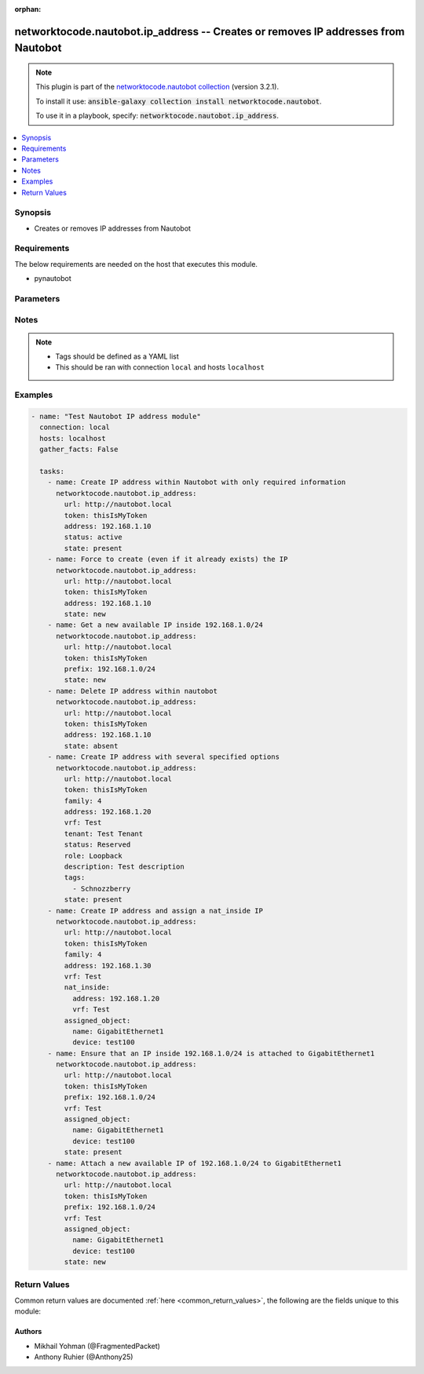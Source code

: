 .. Document meta

:orphan:

.. Anchors

.. _ansible_collections.networktocode.nautobot.ip_address_module:

.. Anchors: short name for ansible.builtin

.. Anchors: aliases



.. Title

networktocode.nautobot.ip_address -- Creates or removes IP addresses from Nautobot
++++++++++++++++++++++++++++++++++++++++++++++++++++++++++++++++++++++++++++++++++

.. Collection note

.. note::
    This plugin is part of the `networktocode.nautobot collection <https://galaxy.ansible.com/networktocode/nautobot>`_ (version 3.2.1).

    To install it use: :code:`ansible-galaxy collection install networktocode.nautobot`.

    To use it in a playbook, specify: :code:`networktocode.nautobot.ip_address`.

.. version_added

.. versionadded:: 1.0.0 of networktocode.nautobot

.. contents::
   :local:
   :depth: 1

.. Deprecated


Synopsis
--------

.. Description

- Creates or removes IP addresses from Nautobot


.. Aliases


.. Requirements

Requirements
------------
The below requirements are needed on the host that executes this module.

- pynautobot


.. Options

Parameters
----------

.. raw:: html

    <table  border=0 cellpadding=0 class="documentation-table">
        <tr>
            <th colspan="2">Parameter</th>
            <th>Choices/<font color="blue">Defaults</font></th>
                        <th width="100%">Comments</th>
        </tr>
                    <tr>
                                                                <td colspan="2">
                    <div class="ansibleOptionAnchor" id="parameter-address"></div>
                    <b>address</b>
                    <a class="ansibleOptionLink" href="#parameter-address" title="Permalink to this option"></a>
                    <div style="font-size: small">
                        <span style="color: purple">string</span>
                                                                    </div>
                                          <div style="font-style: italic; font-size: small; color: darkgreen">
                        added in 3.0.0 of networktocode.nautobot
                      </div>
                                                        </td>
                                <td>
                                                                                                                                                            </td>
                                                                <td>
                                            <div>Required if state is <code>present</code></div>
                                                        </td>
            </tr>
                                <tr>
                                                                <td colspan="2">
                    <div class="ansibleOptionAnchor" id="parameter-assigned_object"></div>
                    <b>assigned_object</b>
                    <a class="ansibleOptionLink" href="#parameter-assigned_object" title="Permalink to this option"></a>
                    <div style="font-size: small">
                        <span style="color: purple">dictionary</span>
                                                                    </div>
                                          <div style="font-style: italic; font-size: small; color: darkgreen">
                        added in 3.0.0 of networktocode.nautobot
                      </div>
                                                        </td>
                                <td>
                                                                                                                                                            </td>
                                                                <td>
                                            <div>Definition of the assigned object.</div>
                                                        </td>
            </tr>
                                        <tr>
                                                    <td class="elbow-placeholder"></td>
                                                <td colspan="1">
                    <div class="ansibleOptionAnchor" id="parameter-assigned_object/device"></div>
                    <b>device</b>
                    <a class="ansibleOptionLink" href="#parameter-assigned_object/device" title="Permalink to this option"></a>
                    <div style="font-size: small">
                        <span style="color: purple">string</span>
                                                                    </div>
                                                        </td>
                                <td>
                                                                                                                                                            </td>
                                                                <td>
                                            <div>The device the interface is attached to.</div>
                                                        </td>
            </tr>
                                <tr>
                                                    <td class="elbow-placeholder"></td>
                                                <td colspan="1">
                    <div class="ansibleOptionAnchor" id="parameter-assigned_object/name"></div>
                    <b>name</b>
                    <a class="ansibleOptionLink" href="#parameter-assigned_object/name" title="Permalink to this option"></a>
                    <div style="font-size: small">
                        <span style="color: purple">string</span>
                                                                    </div>
                                                        </td>
                                <td>
                                                                                                                                                            </td>
                                                                <td>
                                            <div>The name of the interface</div>
                                                        </td>
            </tr>
                                <tr>
                                                    <td class="elbow-placeholder"></td>
                                                <td colspan="1">
                    <div class="ansibleOptionAnchor" id="parameter-assigned_object/virtual_machine"></div>
                    <b>virtual_machine</b>
                    <a class="ansibleOptionLink" href="#parameter-assigned_object/virtual_machine" title="Permalink to this option"></a>
                    <div style="font-size: small">
                        <span style="color: purple">string</span>
                                                                    </div>
                                                        </td>
                                <td>
                                                                                                                                                            </td>
                                                                <td>
                                            <div>The virtual machine the interface is attached to.</div>
                                                        </td>
            </tr>
                    
                                <tr>
                                                                <td colspan="2">
                    <div class="ansibleOptionAnchor" id="parameter-custom_fields"></div>
                    <b>custom_fields</b>
                    <a class="ansibleOptionLink" href="#parameter-custom_fields" title="Permalink to this option"></a>
                    <div style="font-size: small">
                        <span style="color: purple">dictionary</span>
                                                                    </div>
                                          <div style="font-style: italic; font-size: small; color: darkgreen">
                        added in 3.0.0 of networktocode.nautobot
                      </div>
                                                        </td>
                                <td>
                                                                                                                                                            </td>
                                                                <td>
                                            <div>must exist in Nautobot</div>
                                                        </td>
            </tr>
                                <tr>
                                                                <td colspan="2">
                    <div class="ansibleOptionAnchor" id="parameter-description"></div>
                    <b>description</b>
                    <a class="ansibleOptionLink" href="#parameter-description" title="Permalink to this option"></a>
                    <div style="font-size: small">
                        <span style="color: purple">string</span>
                                                                    </div>
                                          <div style="font-style: italic; font-size: small; color: darkgreen">
                        added in 3.0.0 of networktocode.nautobot
                      </div>
                                                        </td>
                                <td>
                                                                                                                                                            </td>
                                                                <td>
                                            <div>The description of the interface</div>
                                                        </td>
            </tr>
                                <tr>
                                                                <td colspan="2">
                    <div class="ansibleOptionAnchor" id="parameter-dns_name"></div>
                    <b>dns_name</b>
                    <a class="ansibleOptionLink" href="#parameter-dns_name" title="Permalink to this option"></a>
                    <div style="font-size: small">
                        <span style="color: purple">string</span>
                                                                    </div>
                                          <div style="font-style: italic; font-size: small; color: darkgreen">
                        added in 3.0.0 of networktocode.nautobot
                      </div>
                                                        </td>
                                <td>
                                                                                                                                                            </td>
                                                                <td>
                                            <div>Hostname or FQDN</div>
                                                        </td>
            </tr>
                                <tr>
                                                                <td colspan="2">
                    <div class="ansibleOptionAnchor" id="parameter-nat_inside"></div>
                    <b>nat_inside</b>
                    <a class="ansibleOptionLink" href="#parameter-nat_inside" title="Permalink to this option"></a>
                    <div style="font-size: small">
                        <span style="color: purple">raw</span>
                                                                    </div>
                                          <div style="font-style: italic; font-size: small; color: darkgreen">
                        added in 3.0.0 of networktocode.nautobot
                      </div>
                                                        </td>
                                <td>
                                                                                                                                                            </td>
                                                                <td>
                                            <div>The inside IP address this IP is assigned to</div>
                                                        </td>
            </tr>
                                <tr>
                                                                <td colspan="2">
                    <div class="ansibleOptionAnchor" id="parameter-prefix"></div>
                    <b>prefix</b>
                    <a class="ansibleOptionLink" href="#parameter-prefix" title="Permalink to this option"></a>
                    <div style="font-size: small">
                        <span style="color: purple">raw</span>
                                                                    </div>
                                          <div style="font-style: italic; font-size: small; color: darkgreen">
                        added in 3.0.0 of networktocode.nautobot
                      </div>
                                                        </td>
                                <td>
                                                                                                                                                            </td>
                                                                <td>
                                            <div>With state <code>present</code>, if an interface is given, it will ensure
    that an IP inside this prefix (and vrf, if given) is attached
    to this interface. Otherwise, it will get the next available IP
    of this prefix and attach it.
    With state <code>new</code>, it will force to get the next available IP in
    this prefix. If an interface is given, it will also force to attach
    it.
    Required if state is <code>present</code> or <code>new</code> when no address is given.
    Unused if an address is specified.</div>
                                                        </td>
            </tr>
                                <tr>
                                                                <td colspan="2">
                    <div class="ansibleOptionAnchor" id="parameter-query_params"></div>
                    <b>query_params</b>
                    <a class="ansibleOptionLink" href="#parameter-query_params" title="Permalink to this option"></a>
                    <div style="font-size: small">
                        <span style="color: purple">list</span>
                         / <span style="color: purple">elements=string</span>                                            </div>
                                          <div style="font-style: italic; font-size: small; color: darkgreen">
                        added in 3.0.0 of networktocode.nautobot
                      </div>
                                                        </td>
                                <td>
                                                                                                                                                            </td>
                                                                <td>
                                            <div>This can be used to override the specified values in ALLOWED_QUERY_PARAMS that is defined</div>
                                            <div>in plugins/module_utils/utils.py and provides control to users on what may make</div>
                                            <div>an object unique in their environment.</div>
                                                        </td>
            </tr>
                                <tr>
                                                                <td colspan="2">
                    <div class="ansibleOptionAnchor" id="parameter-role"></div>
                    <b>role</b>
                    <a class="ansibleOptionLink" href="#parameter-role" title="Permalink to this option"></a>
                    <div style="font-size: small">
                        <span style="color: purple">string</span>
                                                                    </div>
                                          <div style="font-style: italic; font-size: small; color: darkgreen">
                        added in 3.0.0 of networktocode.nautobot
                      </div>
                                                        </td>
                                <td>
                                                                                                                            <ul style="margin: 0; padding: 0"><b>Choices:</b>
                                                                                                                                                                <li>Loopback</li>
                                                                                                                                                                                                <li>Secondary</li>
                                                                                                                                                                                                <li>Anycast</li>
                                                                                                                                                                                                <li>VIP</li>
                                                                                                                                                                                                <li>VRRP</li>
                                                                                                                                                                                                <li>HSRP</li>
                                                                                                                                                                                                <li>GLBP</li>
                                                                                                                                                                                                <li>CARP</li>
                                                                                    </ul>
                                                                            </td>
                                                                <td>
                                            <div>The role of the IP address</div>
                                                        </td>
            </tr>
                                <tr>
                                                                <td colspan="2">
                    <div class="ansibleOptionAnchor" id="parameter-state"></div>
                    <b>state</b>
                    <a class="ansibleOptionLink" href="#parameter-state" title="Permalink to this option"></a>
                    <div style="font-size: small">
                        <span style="color: purple">string</span>
                                                                    </div>
                                                        </td>
                                <td>
                                                                                                                            <ul style="margin: 0; padding: 0"><b>Choices:</b>
                                                                                                                                                                <li>absent</li>
                                                                                                                                                                                                <li>new</li>
                                                                                                                                                                                                <li><div style="color: blue"><b>present</b>&nbsp;&larr;</div></li>
                                                                                    </ul>
                                                                            </td>
                                                                <td>
                                            <div>Use <code>present</code>, <code>new</code> or <code>absent</code> for adding, force adding or removing.
    <code>present</code> will check if the IP is already created, and return it if
    true. <code>new</code> will force to create it anyway (useful for anycasts, for
    example).</div>
                                                        </td>
            </tr>
                                <tr>
                                                                <td colspan="2">
                    <div class="ansibleOptionAnchor" id="parameter-status"></div>
                    <b>status</b>
                    <a class="ansibleOptionLink" href="#parameter-status" title="Permalink to this option"></a>
                    <div style="font-size: small">
                        <span style="color: purple">raw</span>
                                                                    </div>
                                          <div style="font-style: italic; font-size: small; color: darkgreen">
                        added in 3.0.0 of networktocode.nautobot
                      </div>
                                                        </td>
                                <td>
                                                                                                                                                            </td>
                                                                <td>
                                            <div>The status of the IP address</div>
                                            <div>Required if <em>state=present</em> and does not exist yet</div>
                                                        </td>
            </tr>
                                <tr>
                                                                <td colspan="2">
                    <div class="ansibleOptionAnchor" id="parameter-tags"></div>
                    <b>tags</b>
                    <a class="ansibleOptionLink" href="#parameter-tags" title="Permalink to this option"></a>
                    <div style="font-size: small">
                        <span style="color: purple">list</span>
                         / <span style="color: purple">elements=raw</span>                                            </div>
                                          <div style="font-style: italic; font-size: small; color: darkgreen">
                        added in 3.0.0 of networktocode.nautobot
                      </div>
                                                        </td>
                                <td>
                                                                                                                                                            </td>
                                                                <td>
                                            <div>Any tags that the IP address may need to be associated with</div>
                                                        </td>
            </tr>
                                <tr>
                                                                <td colspan="2">
                    <div class="ansibleOptionAnchor" id="parameter-tenant"></div>
                    <b>tenant</b>
                    <a class="ansibleOptionLink" href="#parameter-tenant" title="Permalink to this option"></a>
                    <div style="font-size: small">
                        <span style="color: purple">raw</span>
                                                                    </div>
                                          <div style="font-style: italic; font-size: small; color: darkgreen">
                        added in 3.0.0 of networktocode.nautobot
                      </div>
                                                        </td>
                                <td>
                                                                                                                                                            </td>
                                                                <td>
                                            <div>The tenant that the device will be assigned to</div>
                                                        </td>
            </tr>
                                <tr>
                                                                <td colspan="2">
                    <div class="ansibleOptionAnchor" id="parameter-token"></div>
                    <b>token</b>
                    <a class="ansibleOptionLink" href="#parameter-token" title="Permalink to this option"></a>
                    <div style="font-size: small">
                        <span style="color: purple">string</span>
                                                 / <span style="color: red">required</span>                    </div>
                                                        </td>
                                <td>
                                                                                                                                                            </td>
                                                                <td>
                                            <div>The token created within Nautobot to authorize API access</div>
                                                        </td>
            </tr>
                                <tr>
                                                                <td colspan="2">
                    <div class="ansibleOptionAnchor" id="parameter-url"></div>
                    <b>url</b>
                    <a class="ansibleOptionLink" href="#parameter-url" title="Permalink to this option"></a>
                    <div style="font-size: small">
                        <span style="color: purple">string</span>
                                                 / <span style="color: red">required</span>                    </div>
                                                        </td>
                                <td>
                                                                                                                                                            </td>
                                                                <td>
                                            <div>URL of the Nautobot instance resolvable by Ansible control host</div>
                                                        </td>
            </tr>
                                <tr>
                                                                <td colspan="2">
                    <div class="ansibleOptionAnchor" id="parameter-validate_certs"></div>
                    <b>validate_certs</b>
                    <a class="ansibleOptionLink" href="#parameter-validate_certs" title="Permalink to this option"></a>
                    <div style="font-size: small">
                        <span style="color: purple">raw</span>
                                                                    </div>
                                                        </td>
                                <td>
                                                                                                                                                                                                                <b>Default:</b><br/><div style="color: blue">"yes"</div>
                                    </td>
                                                                <td>
                                            <div>If <code>no</code>, SSL certificates will not be validated. This should only be used on personally controlled sites using self-signed certificates.</div>
                                                        </td>
            </tr>
                                <tr>
                                                                <td colspan="2">
                    <div class="ansibleOptionAnchor" id="parameter-vrf"></div>
                    <b>vrf</b>
                    <a class="ansibleOptionLink" href="#parameter-vrf" title="Permalink to this option"></a>
                    <div style="font-size: small">
                        <span style="color: purple">raw</span>
                                                                    </div>
                                          <div style="font-style: italic; font-size: small; color: darkgreen">
                        added in 3.0.0 of networktocode.nautobot
                      </div>
                                                        </td>
                                <td>
                                                                                                                                                            </td>
                                                                <td>
                                            <div>VRF that IP address is associated with</div>
                                                        </td>
            </tr>
                        </table>
    <br/>

.. Notes

Notes
-----

.. note::
   - Tags should be defined as a YAML list
   - This should be ran with connection ``local`` and hosts ``localhost``

.. Seealso


.. Examples

Examples
--------

.. code-block:: yaml+jinja

    
    - name: "Test Nautobot IP address module"
      connection: local
      hosts: localhost
      gather_facts: False

      tasks:
        - name: Create IP address within Nautobot with only required information
          networktocode.nautobot.ip_address:
            url: http://nautobot.local
            token: thisIsMyToken
            address: 192.168.1.10
            status: active
            state: present
        - name: Force to create (even if it already exists) the IP
          networktocode.nautobot.ip_address:
            url: http://nautobot.local
            token: thisIsMyToken
            address: 192.168.1.10
            state: new
        - name: Get a new available IP inside 192.168.1.0/24
          networktocode.nautobot.ip_address:
            url: http://nautobot.local
            token: thisIsMyToken
            prefix: 192.168.1.0/24
            state: new
        - name: Delete IP address within nautobot
          networktocode.nautobot.ip_address:
            url: http://nautobot.local
            token: thisIsMyToken
            address: 192.168.1.10
            state: absent
        - name: Create IP address with several specified options
          networktocode.nautobot.ip_address:
            url: http://nautobot.local
            token: thisIsMyToken
            family: 4
            address: 192.168.1.20
            vrf: Test
            tenant: Test Tenant
            status: Reserved
            role: Loopback
            description: Test description
            tags:
              - Schnozzberry
            state: present
        - name: Create IP address and assign a nat_inside IP
          networktocode.nautobot.ip_address:
            url: http://nautobot.local
            token: thisIsMyToken
            family: 4
            address: 192.168.1.30
            vrf: Test
            nat_inside:
              address: 192.168.1.20
              vrf: Test
            assigned_object:
              name: GigabitEthernet1
              device: test100
        - name: Ensure that an IP inside 192.168.1.0/24 is attached to GigabitEthernet1
          networktocode.nautobot.ip_address:
            url: http://nautobot.local
            token: thisIsMyToken
            prefix: 192.168.1.0/24
            vrf: Test
            assigned_object:
              name: GigabitEthernet1
              device: test100
            state: present
        - name: Attach a new available IP of 192.168.1.0/24 to GigabitEthernet1
          networktocode.nautobot.ip_address:
            url: http://nautobot.local
            token: thisIsMyToken
            prefix: 192.168.1.0/24
            vrf: Test
            assigned_object:
              name: GigabitEthernet1
              device: test100
            state: new




.. Facts


.. Return values

Return Values
-------------
Common return values are documented :ref:`here <common_return_values>`, the following are the fields unique to this module:

.. raw:: html

    <table border=0 cellpadding=0 class="documentation-table">
        <tr>
            <th colspan="1">Key</th>
            <th>Returned</th>
            <th width="100%">Description</th>
        </tr>
                    <tr>
                                <td colspan="1">
                    <div class="ansibleOptionAnchor" id="return-ip_address"></div>
                    <b>ip_address</b>
                    <a class="ansibleOptionLink" href="#return-ip_address" title="Permalink to this return value"></a>
                    <div style="font-size: small">
                      <span style="color: purple">dictionary</span>
                                          </div>
                                    </td>
                <td>on creation</td>
                <td>
                                            <div>Serialized object as created or already existent within Nautobot</div>
                                        <br/>
                                    </td>
            </tr>
                                <tr>
                                <td colspan="1">
                    <div class="ansibleOptionAnchor" id="return-msg"></div>
                    <b>msg</b>
                    <a class="ansibleOptionLink" href="#return-msg" title="Permalink to this return value"></a>
                    <div style="font-size: small">
                      <span style="color: purple">string</span>
                                          </div>
                                    </td>
                <td>always</td>
                <td>
                                            <div>Message indicating failure or info about what has been achieved</div>
                                        <br/>
                                    </td>
            </tr>
                        </table>
    <br/><br/>

..  Status (Presently only deprecated)


.. Authors

Authors
~~~~~~~

- Mikhail Yohman (@FragmentedPacket)
- Anthony Ruhier (@Anthony25)



.. Parsing errors

